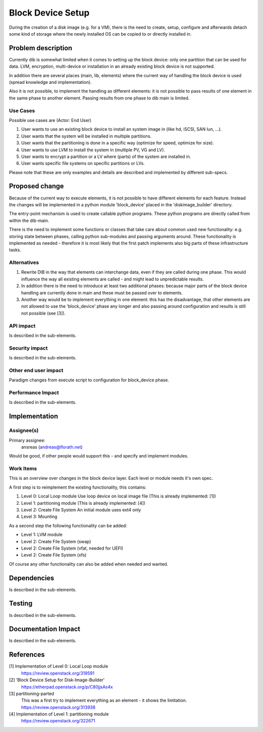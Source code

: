 ..
 This work is licensed under a Creative Commons Attribution 3.0 Unported
 License.

 http://creativecommons.org/licenses/by/3.0/legalcode

==================
Block Device Setup
==================

During the creation of a disk image (e.g. for a VM), there is the need
to create, setup, configure and afterwards detach some kind of storage
where the newly installed OS can be copied to or directly installed
in.

Problem description
===================

Currently dib is somewhat limited when it comes to setting up the
block device: only one partition that can be used for data. LVM,
encryption, multi-device or installation in an already existing block
device is not supported.

In addition there are several places (main, lib, elements) where the
current way of handling the block device is used (spread knowledge and
implementation).

Also it is not possible, to implement the handling as different
elements: it is not possible to pass results of one element in the
same phase to another element.  Passing results from one phase to dib
main is limited.

Use Cases
---------

Possible use cases are (Actor: End User)

#. User wants to use an existing block device to install an system
   image in (like hd, iSCSI, SAN lun, ...).
#. User wants that the system will be installed in multiple
   partitions.
#. User wants that the partitioning is done in a specific way
   (optimize for speed, optimize for size).
#. User wants to use LVM to install the system in (multiple PV, VG and
   LV).
#. User wants to encrypt a partition or a LV where (parts) of the
   system are installed in.
#. User wants specific file systems on specific partitions or LVs.

Please note that these are only examples and details are described and
implemented by different sub-specs.

Proposed change
===============

Because of the current way to execute elements, it is not possible to
have different elements for each feature.  Instead the changes will be
implemented in a python module 'block_device' placed in the
'diskimage_builder' directory.

The entry-point mechanism is used to create callable python programs.
These python programs are directly called from within the dib-main.

There is the need to implement some functions or classes that take
care about common used new functionality: e.g. storing state between
phases, calling python sub-modules and passing arguments around.
These functionality is implemented as needed - therefore it is most
likely that the first patch implements also big parts of these
infrastructure tasks.

Alternatives
------------
#. Rewrite DIB in the way that elements can interchange data, even if
   they are called during one phase.
   This would influence the way all existing elements are called - and
   might lead to unpredictable results.
#. In addition there is the need to introduce at least two additional
   phases: because major parts of the block device handling are
   currently done in main and these must be passed over to elements.
#. Another way would be to implement everything in one element:
   this has the disadvantage, that other elements are not allowed to
   use the 'block_device' phase any longer and also passing around
   configuration and results is still not possible (see [3]).

API impact
----------

Is described in the sub-elements.

Security impact
---------------

Is described in the sub-elements.

Other end user impact
---------------------

Paradigm changes from execute script to configuration for block_device
phase.

Performance Impact
------------------

Is described in the sub-elements.

Implementation
==============

Assignee(s)
-----------

Primary assignee:
  ansreas (andreas@florath.net)

Would be good, if other people would support this - and specify and
implement modules.

Work Items
----------

This is an overview over changes in the block device layer.  Each
level or module needs it's own spec.

A first step is to reimplement the existing functionality, this
contains:

#. Level 0: Local Loop module
   Use loop device on local image file
   (This is already implemented: [1])
#. Level 1: partitioning module
   (This is already implemented: [4])
#. Level 2: Create File System
   An initial module uses ext4 only
#. Level 3: Mounting

As a second step the following functionality can be added:

* Level 1: LVM module
* Level 2: Create File System
  (swap)
* Level 2: Create File System
  (vfat, needed for UEFI)
* Level 2: Create File System
  (xfs)

Of course any other functionality can also be added when needed and wanted.

Dependencies
============

Is described in the sub-elements.

Testing
=======

Is described in the sub-elements.

Documentation Impact
====================

Is described in the sub-elements.

References
==========

[1] Implementation of Level 0: Local Loop module
    https://review.openstack.org/319591
[2] 'Block Device Setup for Disk-Image-Builder'
    https://etherpad.openstack.org/p/C80jjsAs4x
[3] partitioning-parted
    This was a first try to implement everything
    as an element - it shows the limitation.
    https://review.openstack.org/313938
[4] Implementation of Level 1: partitioning module
    https://review.openstack.org/322671
